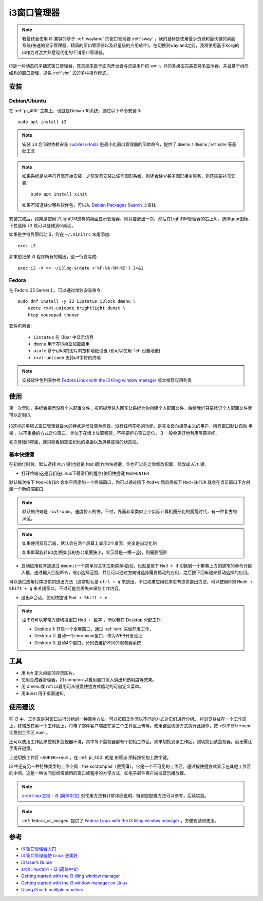 .. _i3:

==============
i3窗口管理器
==============

.. note::

   我最终会使用 i3 兼容的基于 :ref:`wayland` 的窗口管理器 :ref:`sway` ，我的目标是使用最少资源和最快捷的桌面系统(快速的显示管理器、精简的窗口管理器以及轻量级的应用软件)。在切换到wayland之前，我将使用基于Xorg的i3作为过渡并熟悉现代化的平铺窗口管理器。

i3是一种动态的平铺式窗口管理器，其灵感来自于面向开发者与资深用户的 wmii。i3的多桌面完美支持多显示器，并且基于树形结构的窗口管理，提供 :ref:`vim` 式的多种操作模式。

安装
=======

Debian/Ubuntu
----------------

在 :ref:`pi_400` 主机上，也就是Debian 10系统，通过以下命令安装i3::

   sudo apt install i3

.. note::

   安装 ``i3`` 会同时依赖安装 `suckless-tools <https://packages.debian.org/bullseye/suckless-tools>`_ 是最小化窗口管理器的简单命令，提供了 ``dmenu`` / ``dmenu`` / ``wmname`` 等基础工具

.. note::

   如果系统是从字符界面开始安装，之前没有安装过任何图形系统，则还会缺少甚多图形相关服务，则还需要补充安装::

      sudo apt install xinit

   如果不知道缺少哪些软件包，可以从 `Debian Packages Search <https://www.debian.org/distrib/packages>`_ 上查找

安装完成后，如果是使用了LightDM这样的桌面显示管理器，则只要退出一次，然后在LightDM管理器的右上角，选择gear图标，下拉选择 ``i3`` 就可以登陆到i3桌面。

如果是字符界面启动i3，则在 ``~/.Xinitrc`` 末尾添加::

   exec i3

如果想记录 i3 程序所有的输出，这一行要写成::

   exec i3 -V >> ~/i3log-$(date +'%F-%k-%M-%S') 2>&1

Fedora
--------

在 Fedora 35 Server上，可以通过单独安装命令::

   sudo dnf install -y i3 i3status i3lock dmenu \
       azote rxvt-unicode brightlight dunst \
       htop mousepad thunar

软件包列表:

  - ``i3status`` 在 i3bar 中显示信息
  - ``dmenu`` 用于在i3桌面加载应用
  - ``azote`` 基于gtk3的图片浏览和墙纸设置 (也可以使用 ``feh`` 设置墙纸)
  - ``rxvt-unicode`` 支持utf字符的终端

.. note::

   安装软件包列表参考 `Fedora Linux with the i3 tiling window manager <https://spins.fedoraproject.org/en/i3/>`_ 版本推荐应用列表

使用
======

第一次登陆，系统会提示没有个人配置文件，按照提示输入回车让系统为你创建个人配置文件，后续我们只要修订个人配置文件就可以定制i3.

.. figure:: ../../_static/linux/desktop/i3_init_1.png

i3这样的平铺式窗口管理器最大的特点是涉及简单高效，没有任何花哨的功能，是完全面向极简主义的用户。所有窗口默认自动 ``平铺`` ，以不重叠的方式定位窗口，类似于在墙上放置瓷砖。不需要担心窗口定位，i3 一般会更好地利用屏幕空间。

初次登陆i3界面，就只能看到空空如也的桌面以及屏幕底端的状态栏。

基本快捷键
------------

在初始化时候，默认选择 ``Win`` 键(也就是 ``Mod`` 键)作为快捷键，你也可以在之后修改配置，修改成 ``Alt`` 键。

- 打开终端(这是我们在Linux下最常用的程序)使用快捷键 ``Mod+ENTER`` 

默认每次按下 ``Mod+ENTER`` 会水平再添加一个终端窗口，你可以通过按下 ``Mod+v`` 然后再按下 ``Mod+ENTER`` 就会在当前窗口下方创建一个新终端窗口

.. note::

   默认的终端是 ``rxvt-xpm`` ，速度惊人的快。不过，界面非常类似上个实际计算机图形化的蛮荒时代，有一种复古的风范。

.. note::

   如果使用双显示器，默认会在两个屏幕上显示2个桌面，完全是自动化的

   如果屏幕旋转90度(例如我的办公桌面狭小，显示屏是一横一竖)，则需要配置

- 启动应用程序是通过 ``dmenu`` (一个简单对文字应用菜单)启动，也就是按下 ``Mod + d`` 切换到一个屏幕上方的狭窄的命令行输入框，通过输入匹配命令，缩小选择范围，并且可以通过方向键选择需要启动的应用，之后按下回车键来启动选择的应用。

可以通过应用程序提供的退出方法（通常默认是 ``ctrl + q`` 来退出，不过如果应用程序没有提供退出方法，可以使用i3的 ``Mode + Shift + q`` 来关闭窗口，不过可能会丢失未保存工作内容。

- 退出i3会话，使用快捷键 ``Mod + Shift + e``

.. note::

   由于i3可以非常方便切换窗口 ``Mod + 数字`` ，所以我在 Desktop 分配工作：

   - Desktop 1: 开启一个全屏窗口，通过 :ref:`vim` 来做开发工作，
   - Desktop 2: 启动一个chromium窗口，作为WEB开发验证
   - Desktop 3: 启动4个窗口，分别去维护不同的服务器系统

工具
======

- 用 feh 定义桌面的背景图片。
- 使用合成器管理器，如 compton 以启用窗口淡入淡出和透明度等效果。
- 用 dmenu或 rofi 以启用可从键盘快捷方式启动的可自定义菜单。
- 用dunst 用于桌面通知。

使用建议
===============

在 i3 中，工作区是对窗口进行分组的一种简单方法。可以按照工作流以不同的方式对它们进行分组。 将浏览器放在一个工作区上，终端放在另一个工作区上，将电子邮件客户端放在第三个工作区上等等。使用键盘快捷方式执行此操作。按 <SUPER>+num 切换到工作区 num 。

还可以使用工作区来控制多监视器环境，其中每个监视器都有个初始工作区。如果切换到该工作区，则切换到该监视器，而无需让手离开键盘。

上述切换工作区 ``<SUPER>+num`` ，在 :ref:`pi_400` 就是 ``树莓派`` 图标按钮加上数字键。

i3 中还有另一种特殊类型的工作空间：the scratchpad（便笺簿）。它是一个不可见的工作区，通过按快捷方式显示在其他工作区的中间。这是一种访问您经常使用的窗口或程序的方便方式，如电子邮件客户端或音乐播放器。

.. note::

   `arch linux文档 - i3 (简体中文) <https://wiki.archlinux.org/index.php/I3_(简体中文)>`_ 对使用方法有非常详细说明，特别是配置方法可以参考，后续实践。

.. note::

   :ref:`fedora_os_images` 提供了 `Fedora Linux with the i3 tiling window manager <https://spins.fedoraproject.org/en/i3/>`_ ，方便安装和使用。


参考
======

- `i3 窗口管理器入门 <https://zhuanlan.zhihu.com/p/44783017>`_
- `i3 窗口管理器使 Linux 更美好 <https://linux.cn/article-10286-1.html>`_
- `i3 User’s Guide <https://i3wm.org/docs/userguide.html>`_
- `arch linux文档 - i3 (简体中文) <https://wiki.archlinux.org/index.php/I3_(简体中文)>`_
- `Getting started with the i3 tiling window manager <https://fedoramagazine.org/getting-started-i3-window-manager/>`_
- `Getting started with the i3 window manager on Linux <https://opensource.com/article/18/8/getting-started-i3-window-manager>`_
- `Using i3 with multiple monitors <https://fedoramagazine.org/using-i3-with-multiple-monitors/>`_
